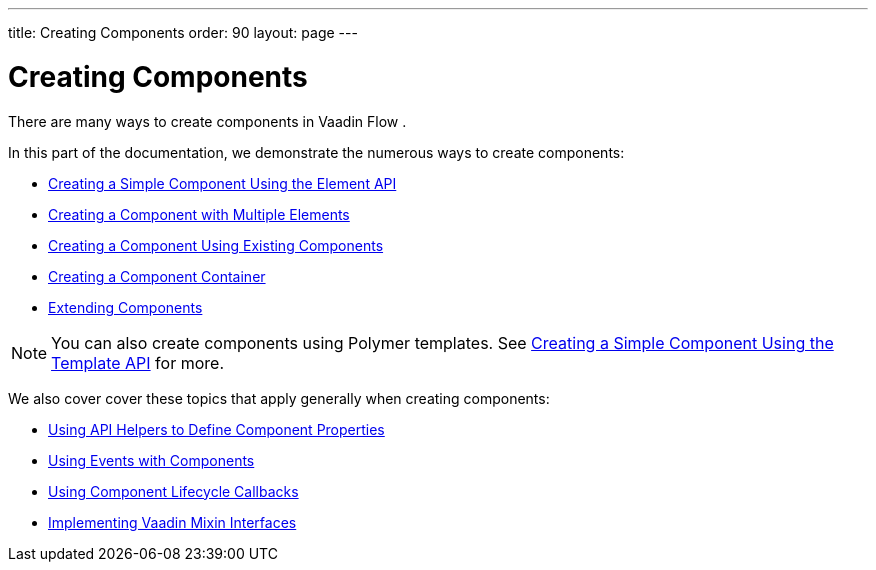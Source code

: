 ---
title: Creating Components
order: 90
layout: page
---

= Creating Components

There are many ways to create components in Vaadin Flow .

In this part of the documentation, we demonstrate the numerous ways to create components:

* <<tutorial-component-basic#,Creating a Simple Component Using the Element API>>
* <<tutorial-component-many-elements#,Creating a Component with Multiple Elements>>
* <<tutorial-component-composite#,Creating a Component Using Existing Components>>
* <<tutorial-component-container#,Creating a Component Container>>
* <<tutorial-extending-component#,Extending Components>>

[NOTE]
You can also create components using Polymer templates. See <<../polymer-templates/tutorial-template-basic#,Creating a Simple Component Using the Template API>> for more.


We also cover cover these topics that apply generally when creating components:

* <<tutorial-component-property-descriptor#,Using API Helpers to Define Component Properties>>
* <<tutorial-component-events#,Using Events with Components>>
* <<tutorial-component-lifecycle-callbacks#,Using Component Lifecycle Callbacks>>
* <<tutorial-component-mixins#,Implementing Vaadin Mixin Interfaces>>

